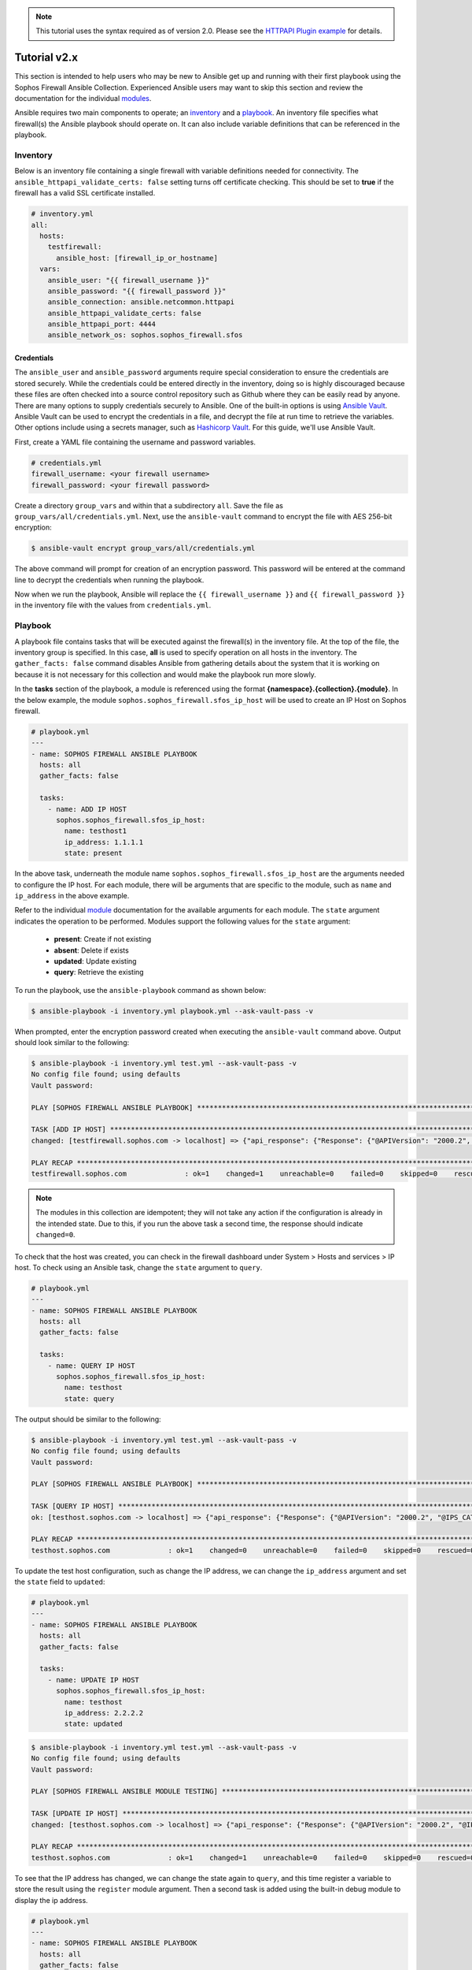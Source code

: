 .. _ansible_collections.sophos.sophos_firewall.docsite.usage:

.. note::

   This tutorial uses the syntax required as of version 2.0. Please see the `HTTPAPI Plugin example <https://sophosfirewall-ansible.readthedocs.io/en/latest/docsite/httpapi_example.html>`_ for details.

Tutorial v2.x
===============
This section is intended to help users who may be new to Ansible get up and running with their first playbook using the Sophos Firewall Ansible Collection.
Experienced Ansible users may want to skip this section and review the documentation for the individual `modules <../index.html#modules>`_.
  
Ansible requires two main components to operate; an `inventory <https://docs.ansible.com/ansible/latest/inventory_guide/index.html>`_ 
and a `playbook <https://docs.ansible.com/ansible/latest/playbook_guide/index.html>`_. An inventory file specifies what firewall(s) the Ansible playbook should operate on. It can also include variable
definitions that can be referenced in the playbook. 

Inventory
---------
Below is an inventory file containing a single firewall with
variable definitions needed for connectivity. The ``ansible_httpapi_validate_certs: false`` setting turns off 
certificate checking. This should be set to **true** if the firewall has a valid SSL certificate installed.

.. code-block:: yaml

    # inventory.yml
    all:
      hosts:
        testfirewall:
          ansible_host: [firewall_ip_or_hostname]
      vars:
        ansible_user: "{{ firewall_username }}"
        ansible_password: "{{ firewall_password }}"
        ansible_connection: ansible.netcommon.httpapi
        ansible_httpapi_validate_certs: false
        ansible_httpapi_port: 4444
        ansible_network_os: sophos.sophos_firewall.sfos

Credentials
~~~~~~~~~~~
The ``ansible_user`` and ``ansible_password`` arguments require special consideration to ensure the credentials are stored securely. While the credentials could be entered 
directly in the inventory, doing so is highly discouraged because these files are often 
checked into a source control repository such as Github where they can be easily read by anyone. There are many options to 
supply credentials securely to Ansible. One of the built-in options is using `Ansible Vault <https://docs.ansible.com/ansible/latest/vault_guide/index.html>`_. Ansible Vault can be used to encrypt the credentials in a file, and decrypt
the file at run time to retrieve the variables.  Other options include using a secrets manager, such as `Hashicorp Vault <https://docs.ansible.com/ansible/latest/collections/index_module.html#community-hashi-vault>`_. 
For this guide, we'll use Ansible Vault. 

First, create a YAML file containing the username and password variables. 

.. code-block:: yaml
    
    # credentials.yml
    firewall_username: <your firewall username>
    firewall_password: <your firewall password>

Create a directory ``group_vars`` and within that a subdirectory ``all``. Save the file as ``group_vars/all/credentials.yml``. Next, use the ``ansible-vault`` command to encrypt the file with AES 256-bit encryption:

.. code-block:: bash

    $ ansible-vault encrypt group_vars/all/credentials.yml

The above command will prompt for creation of an encryption password. This password will be entered at the command line to decrypt the credentials when running the playbook.
  
Now when we run the playbook, Ansible will replace the ``{{ firewall_username }}`` and ``{{ firewall_password }}`` in the inventory file with the values from ``credentials.yml``.

Playbook
--------

A playbook file contains tasks that will be executed against the firewall(s) in the inventory file. At the top of the file, the 
inventory group is specified. In this case, **all** is used to specify operation on all hosts in the inventory. 
The ``gather_facts: false`` command disables Ansible from gathering details about the system that it is working on because it is not
necessary for this collection and would make the playbook run more slowly.

In the **tasks** section of the playbook, a module is referenced using the format **{namespace}.{collection}.{module}**. In the below example, the module
``sophos.sophos_firewall.sfos_ip_host`` will be used to create an IP Host on Sophos firewall. 

.. code-block:: yaml

    # playbook.yml
    ---
    - name: SOPHOS FIREWALL ANSIBLE PLAYBOOK
      hosts: all
      gather_facts: false

      tasks:
        - name: ADD IP HOST
          sophos.sophos_firewall.sfos_ip_host:
            name: testhost1
            ip_address: 1.1.1.1
            state: present

In the above task, underneath the module name ``sophos.sophos_firewall.sfos_ip_host`` are the arguments needed to configure the IP host. 
For each module, there will be arguments that are specific to the module, such as ``name`` and ``ip_address`` in the above example.
  
Refer to the individual `module <../index.html#modules>`_ documentation for the available arguments for each module. 
The ``state`` argument indicates the operation to be performed. Modules support the following values for the ``state`` argument:

  * **present**: Create if not existing
  * **absent**: Delete if exists
  * **updated**: Update existing
  * **query**: Retrieve the existing

To run the playbook, use the ``ansible-playbook`` command as shown below:

.. code-block:: bash

    $ ansible-playbook -i inventory.yml playbook.yml --ask-vault-pass -v

When prompted, enter the encryption password created when executing the ``ansible-vault`` command above. Output should look similar to the following:

.. code-block:: bash
    
    $ ansible-playbook -i inventory.yml test.yml --ask-vault-pass -v
    No config file found; using defaults
    Vault password:

    PLAY [SOPHOS FIREWALL ANSIBLE PLAYBOOK] *********************************************************************************************************

    TASK [ADD IP HOST] ************************************************************************************************************************************
    changed: [testfirewall.sophos.com -> localhost] => {"api_response": {"Response": {"@APIVersion": "2000.2", "@IPS_CAT_VER": "1", "@IS_WIFI6": "0", "IPHost": {"@transactionid": "", "Status": {"#text": "Configuration applied successfully.", "@code": "200"}}, "Login": {"status": "Authentication Successful"}}}, "changed": true, "check_mode": false}

    PLAY RECAP ********************************************************************************************************************************************
    testfirewall.sophos.com              : ok=1    changed=1    unreachable=0    failed=0    skipped=0    rescued=0    ignored=0

.. note::

  The modules in this collection are idempotent; they will not take any action if the configuration is already in the intended state. 
  Due to this, if you run the above task a second time, the response should indicate ``changed=0``.


To check that the host was created, you can check in the firewall dashboard under System > Hosts and services > IP host. To check using an Ansible task,
change the ``state`` argument to ``query``.

.. code-block:: yaml

    # playbook.yml
    ---
    - name: SOPHOS FIREWALL ANSIBLE PLAYBOOK
      hosts: all
      gather_facts: false

      tasks:
        - name: QUERY IP HOST
          sophos.sophos_firewall.sfos_ip_host:
            name: testhost
            state: query

The output should be similar to the following:

.. code-block:: bash

    $ ansible-playbook -i inventory.yml test.yml --ask-vault-pass -v
    No config file found; using defaults
    Vault password:

    PLAY [SOPHOS FIREWALL ANSIBLE PLAYBOOK] *********************************************************************************************************

    TASK [QUERY IP HOST] **********************************************************************************************************************************
    ok: [testhost.sophos.com -> localhost] => {"api_response": {"Response": {"@APIVersion": "2000.2", "@IPS_CAT_VER": "1", "@IS_WIFI6": "0", "IPHost": {"@transactionid": "", "Description": null, "HostType": "IP", "IPAddress": "1.1.1.1", "IPFamily": "IPv4", "Name": "testhost"}, "Login": {"status": "Authentication Successful"}}}, "changed": false, "check_mode": false}

    PLAY RECAP ********************************************************************************************************************************************
    testhost.sophos.com              : ok=1    changed=0    unreachable=0    failed=0    skipped=0    rescued=0    ignored=0  

To update the test host configuration, such as change the IP address, we can change the ``ip_address`` argument and set the 
``state`` field to ``updated``:

.. code-block:: yaml

    # playbook.yml
    ---
    - name: SOPHOS FIREWALL ANSIBLE PLAYBOOK
      hosts: all
      gather_facts: false

      tasks:
        - name: UPDATE IP HOST
          sophos.sophos_firewall.sfos_ip_host:
            name: testhost
            ip_address: 2.2.2.2
            state: updated

.. code-block:: bash

    $ ansible-playbook -i inventory.yml test.yml --ask-vault-pass -v
    No config file found; using defaults
    Vault password:

    PLAY [SOPHOS FIREWALL ANSIBLE MODULE TESTING] *********************************************************************************************************

    TASK [UPDATE IP HOST] *********************************************************************************************************************************
    changed: [testhost.sophos.com -> localhost] => {"api_response": {"Response": {"@APIVersion": "2000.2", "@IPS_CAT_VER": "1", "@IS_WIFI6": "0", "IPHost": {"@transactionid": "", "Status": {"#text": "Configuration applied successfully.", "@code": "200"}}, "Login": {"status": "Authentication Successful"}}}, "changed": true, "check_mode": false}

    PLAY RECAP ********************************************************************************************************************************************
    testhost.sophos.com              : ok=1    changed=1    unreachable=0    failed=0    skipped=0    rescued=0    ignored=0

To see that the IP address has changed, we can change the state again to ``query``, and this time register a variable to store the result using the ``register`` module argument. 
Then a second task is added using the built-in debug module to display the ip address.

.. code-block:: yaml

    # playbook.yml
    ---
    - name: SOPHOS FIREWALL ANSIBLE PLAYBOOK
      hosts: all
      gather_facts: false

      tasks:
        - name: QUERY IP HOST
          sophos.sophos_firewall.sfos_ip_host:
            name: testhost
            state: query
          # Added a variable called query_host to store the results of the task
          register: query_host

        - name: DISPLAY IP ADDRESS
          ansible.builtin.debug:
            var: query_host.api_response.Response.IPHost.IPAddress

The output should look similar to the following:

.. code-block:: bash

    $ ansible-playbook -i inventory.yml test.yml --ask-vault-pass -v
    No config file found; using defaults
    Vault password:

    PLAY [SOPHOS FIREWALL ANSIBLE PLAYBOOK] *********************************************************************************************************

    TASK [UPDATE IP HOST] *********************************************************************************************************************************
    ok: [testhost.sophos.com -> localhost] => {"api_response": {"Response": {"@APIVersion": "2000.2", "@IPS_CAT_VER": "1", "@IS_WIFI6": "0", "IPHost": {"@transactionid": "", "Description": null, "HostType": "IP", "IPAddress": "2.2.2.2", "IPFamily": "IPv4", "Name": "testhost"}, "Login": {"status": "Authentication Successful"}}}, "changed": false, "check_mode": false}

    TASK [DISPLAY IP ADDRESS] *****************************************************************************************************************************
    ok: [testhost.sophos.com] => {
        "query_host.api_response.Response.IPHost.IPAddress": "2.2.2.2"
    \}

    PLAY RECAP ********************************************************************************************************************************************
    testhost.sophos.com              : ok=2    changed=0    unreachable=0    failed=0    skipped=0    rescued=0    ignored=0

Finally, if we want to delete the IP Host we can set the state to ``absent``.

.. code-block:: yaml

    # playbook.yml
    ---
    - name: SOPHOS FIREWALL ANSIBLE PLAYBOOK
      hosts: all
      gather_facts: false

      tasks:
        - name: REMOVE IP HOST
          sophos.sophos_firewall.sfos_ip_host:
            name: testhost
            state: absent

.. code-block:: bash

    $ ansible-playbook -i inventory.yml test.yml --ask-vault-pass -v
    No config file found; using defaults
    Vault password:

    PLAY [SOPHOS FIREWALL ANSIBLE PLAYBOOK] *********************************************************************************************************

    TASK [REMOVE IP HOST] *********************************************************************************************************************************
    changed: [testhost.sophos.com -> localhost] => {"api_response": {"Response": {"@APIVersion": "2000.2", "@IPS_CAT_VER": "1", "@IS_WIFI6": "0", "IPHost": {"@transactionid": "", "Status": {"#text": "Configuration applied successfully.", "@code": "200"}}, "Login": {"status": "Authentication Successful"}}}, "changed": true, "check_mode": false}

    PLAY RECAP ********************************************************************************************************************************************
    testhost.sophos.com              : ok=2    changed=1    unreachable=0    failed=0    skipped=0    rescued=0    ignored=0

Now if we change the ``state`` argument back to ``query``, we should see a "No. of records Zero." response which confirms the IP Host was deleted.

.. code-block:: bash

    $ ansible-playbook -i inventory.yml test.yml --ask-vault-pass -v
    No config file found; using defaults
    Vault password:

    PLAY [SOPHOS FIREWALL ANSIBLE PLAYBOOK] *********************************************************************************************************

    TASK [QUERY IP HOST] **********************************************************************************************************************************
    ok: [testhost.sophos.com -> localhost] => {"api_response": "No. of records Zero.", "changed": false, "check_mode": false}

    PLAY RECAP ********************************************************************************************************************************************
    testhost.sophos.com              : ok=1    changed=0    unreachable=0    failed=0    skipped=0    rescued=0    ignored=0


For more playbook task examples, see the Examples section in each of the individual `modules <../index.html#modules>`_.  

